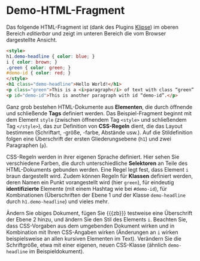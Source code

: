 # Local IspellDict: de
#+STARTUP: showeverything
# Copyright (C) 2019 Jens Lechtenbörger
# SPDX-License-Identifier: CC-BY-SA-4.0

#+KEYWORDS: Klipse, HTML, CSS, Stil, Element, Tag, Selektor, Regel, Klasse, Demo,

* Demo-HTML-Fragment
Das folgende HTML-Fragment ist (dank des Plugins
[[https://github.com/viebel/klipse][Klipse]])
im oberen Bereich /editierbar/ und zeigt im unteren Bereich die vom
Browser dargestellte Ansicht.

#+BEGIN_SRC html
<style>
h1.demo-headline { color: blue; }
i { color: brown; }
.green { color: green; }
#demo-id { color: red; }
</style>
<h1 class="demo-headline">Hello World!</h1>
<p class="green">This is a <i>paragraph</i> of text with class “green”.</p>
<p id="demo-id">This is another paragraph with id “demo-id”.</p>
#+END_SRC

Ganz grob bestehen HTML-Dokumente aus *Elementen*, die durch öffnende
und schließende *Tags* definiert werden.  Das Beispiel-Fragment
beginnt mit dem Element ~style~ (zwischen öffnendem Tag ~<style>~ und
schließendem Tag ~</style>~), das zur Definition von *CSS-Regeln*
dient, die das Layout bestimmen (Schriftart, -größe, -farbe, Abstände
usw.).  Auf die Stildefinition folgen eine Überschrift der ersten
Gliederungsebene (~h1~) und zwei Paragraphen (~p~).

CSS-Regeln werden in ihrer eigenen Sprache definiert.  Hier sehen Sie
verschiedene Farben, die durch unterschiedliche *Selektoren* an Teile
des HTML-Dokuments gebunden werden.  Eine Regel legt fest, dass
Element ~i~ braun dargestellt wird.  Zudem können Regeln für *Klassen*
definiert werden, deren Namen ein Punkt vorangestellt wird (hier
~green~), für eindeutig *identifizierte* Elemente (mit einem Hashtag wie bei
~#demo-id~), für Kombinationen (Überschriften der Ebene 1 /und/ der
Klasse ~demo-headline~ durch ~h1.demo-headline~) und vieles mehr.

Ändern Sie obiges Dokument, fügen Sie {{{zb}}} testweise eine
Überschrift der Ebene 2 hinzu, und ändern Sie den Stil des Elements
~i~.  Beachten Sie, dass CSS-Vorgaben aus dem umgebenden Dokument
wirken und in Kombination mit Ihren CSS-Angaben wirken (Änderungen an
~i~ wirken beispielsweise an allen kursiven Elementen im Text).
Verändern Sie die Schriftgröße, etwa mit einer eigenen, neuen
CSS-Klasse (ähnlich ~demo-headline~ im Beispieldokument).
